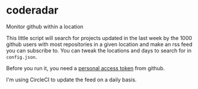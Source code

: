 * coderadar

Monitor github within a location

This little script will search for projects updated in the last week by the 1000 github users with most repositories in a given location and make an rss feed you can subscribe to. You can tweak the locations and days to search for in =config.json=.

Before you run it, you need a [[https://help.github.com/en/github/authenticating-to-github/creating-a-personal-access-token-for-the-command-line][personal access token]] from github.

I'm using CircleCI to update the feed on a daily basis.



